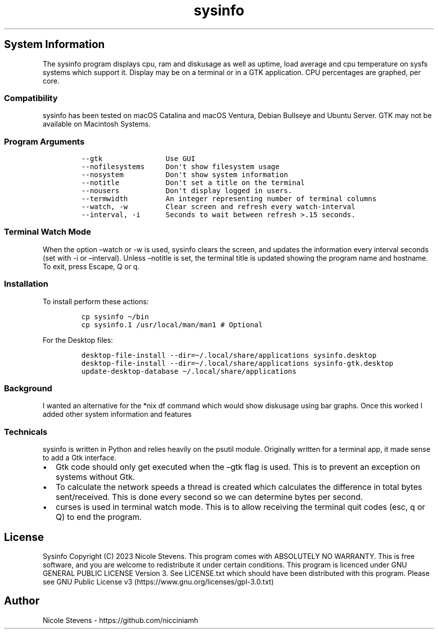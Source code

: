 .\" Automatically generated by Pandoc 2.9.2.1
.\"
.TH "sysinfo" "1" "" "" "General Commands Manual"
.hy
.SH System Information
.PP
The sysinfo program displays cpu, ram and diskusage as well as uptime,
load average and cpu temperature on sysfs systems which support it.
Display may be on a terminal or in a GTK application.
CPU percentages are graphed, per core.
.SS Compatibility
.PP
sysinfo has been tested on macOS Catalina and macOS Ventura, Debian
Bullseye and Ubuntu Server.
GTK may not be available on Macintosh Systems.
.SS Program Arguments
.IP
.nf
\f[C]
--gtk               Use GUI
--nofilesystems     Don\[aq]t show filesystem usage
--nosystem          Don\[aq]t show system information
--notitle           Don\[aq]t set a title on the terminal
--nousers           Don\[aq]t display logged in users.
--termwidth         An integer representing number of terminal columns
--watch, -w         Clear screen and refresh every watch-interval
--interval, -i      Seconds to wait between refresh >.15 seconds.
\f[R]
.fi
.SS Terminal Watch Mode
.PP
When the option \[en]watch or -w is used, sysinfo clears the screen, and
updates the information every interval seconds (set with -i or
\[en]interval).
Unless \[en]notitle is set, the terminal title is updated showing the
program name and hostname.
To exit, press Escape, Q or q.
.SS Installation
.PP
To install perform these actions:
.IP
.nf
\f[C]
cp sysinfo \[ti]/bin
cp sysinfo.1 /usr/local/man/man1 # Optional
\f[R]
.fi
.PP
For the Desktop files:
.IP
.nf
\f[C]
desktop-file-install --dir=\[ti]/.local/share/applications sysinfo.desktop
desktop-file-install --dir=\[ti]/.local/share/applications sysinfo-gtk.desktop
update-desktop-database \[ti]/.local/share/applications
\f[R]
.fi
.SS Background
.PP
I wanted an alternative for the *nix df command which would show
diskusage using bar graphs.
Once this worked I added other system information and features
.SS Technicals
.PP
sysinfo is written in Python and relies heavily on the psutil module.
Originally written for a terminal app, it made sense to add a Gtk
interface.
.IP \[bu] 2
Gtk code should only get executed when the \[en]gtk flag is used.
This is to prevent an exception on systems without Gtk.
.IP \[bu] 2
To calculate the network speeds a thread is created which calculates the
difference in total bytes sent/received.
This is done every second so we can determine bytes per second.
.IP \[bu] 2
curses is used in terminal watch mode.
This is to allow receiving the terminal quit codes (esc, q or Q) to end
the program.
.SH License
.PP
Sysinfo Copyright (C) 2023 Nicole Stevens.
This program comes with ABSOLUTELY NO WARRANTY.
This is free software, and you are welcome to redistribute it under
certain conditions.
This program is licenced under GNU GENERAL PUBLIC LICENSE Version 3.
See LICENSE.txt which should have been distributed with this program.
Please see GNU Public License
v3 (https://www.gnu.org/licenses/gpl-3.0.txt)
.SH Author
.PP
Nicole Stevens - https://github.com/nicciniamh
